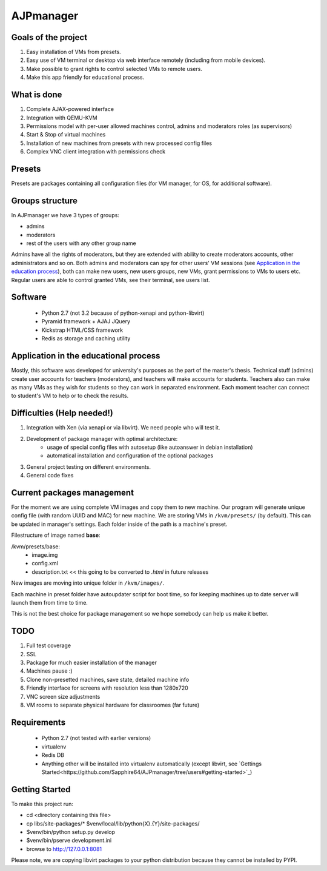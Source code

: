 AJPmanager
==================

Goals of the project
---------------

1. Easy installation of VMs from presets.
2. Easy use of VM terminal or desktop via web interface remotely (including from mobile devices).
3. Make possible to grant rights to control selected VMs to remote users.
4. Make this app friendly for educational process.

What is done
--------------
1) Complete AJAX-powered interface
2) Integration with QEMU-KVM
3) Permissions model with per-user allowed machines control, admins and moderators roles (as supervisors)
4) Start & Stop of virtual machines
5) Installation of new machines from presets with new processed config files
6) Complex VNC client integration with permissions check


Presets
---------------
Presets are packages containing all configuration files (for VM manager, for OS, for additional software).

Groups structure
---------------
In AJPmanager we have 3 types of groups:

- admins
- moderators
- rest of the users with any other group name

Admins have all the rights of moderators, but they are extended with ability to create
moderators accounts, other administrators and so on. Both admins and moderators can
spy for other users' VM sessions (see `Application in the education process <https://github.com/Sapphire64/AJPmanager/tree/users#application-in-the-educational-process>`_), both can
make new users, new users groups, new VMs, grant permissions to VMs to users etc.
Regular users are able to control granted VMs, see their terminal, see users list.

Software
---------------

  - Python 2.7 (not 3.2 because of python-xenapi and python-libvirt)
  - Pyramid framework + AJAJ JQuery
  - Kickstrap HTML/CSS framework
  - Redis as storage and caching utility

Application in the educational process
---------------
Mostly, this software was developed for university's purposes as the part of the master's thesis.
Technical stuff (admins) create user accounts for teachers (moderators), and teachers will make
accounts for students. Teachers also can make as many VMs as they wish for students so they can
work in separated environment. Each moment teacher can connect to student's VM to help or to check the results.

Difficulties (Help needed!)
---------------
1) Integration with Xen (via xenapi or via libvirt). We need people who will test it.
2) Development of package manager with optimal architecture:
    - usage of special config files with autosetup (like autoanswer in debian installation)
    - automatical installation and configuration of the optional packages
3) General project testing on different environments.
4) General code fixes

Current packages management
---------------
For the moment we are using complete VM images and copy them to new machine.
Our program will generate unique config file (with random UUID and MAC) for new machine.
We are storing VMs in ``/kvm/presets/`` (by default). This can be updated in manager's settings.
Each folder inside of the path is a machine's preset.

Filestructure of image named **base**:

/kvm/presets/base:
  - image.img
  - config.xml
  - description.txt << this going to be converted to `.html` in future releases

New images are moving into unique folder in ``/kvm/images/``.

Each machine in preset folder have autoupdater script for boot time, 
so for keeping machines up to date server will launch them from time to time.

This is not the best choice for package management so we hope somebody can help us make it better.

TODO
--------------
1) Full test coverage
2) SSL
3) Package for much easier installation of the manager
4) Machines pause :)
5) Clone non-presetted machines, save state, detailed machine info
6) Friendly interface for screens with resolution less than 1280x720
7) VNC screen size adjustments
8) VM rooms to separate physical hardware for classroomes (far future)

Requirements
---------------
  - Python 2.7 (not tested with earlier versions)
  - virtualenv
  - Redis DB
  - Anything other will be installed into virtualenv automatically (except libvirt, see `Gettings Started<https://github.com/Sapphire64/AJPmanager/tree/users#getting-started>`_)

Getting Started
---------------
To make this project run:

- cd <directory containing this file>

- cp libs/site-packages/* $venv/local/lib/python{X}.{Y}/site-packages/

- $venv/bin/python setup.py develop

- $venv/bin/pserve development.ini

- browse to http://127.0.0.1:8081

Please note, we are copying libvirt packages to your python distribution because they cannot be installed by PYPI.

